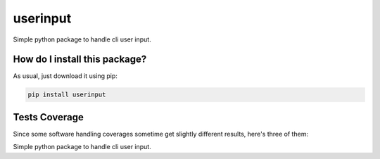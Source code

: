 userinput
=========================================================================================
|travis| |sonar_quality| |sonar_maintainability| |codacy| |code_climate_maintainability| |pip| |downloads|

Simple python package to handle cli user input.

How do I install this package?
----------------------------------------------
As usual, just download it using pip:

.. code:: shell

    pip install userinput

Tests Coverage
----------------------------------------------
Since some software handling coverages sometime get slightly different results, here's three of them:

|coveralls| |sonar_coverage| |code_climate_coverage|

Simple python package to handle cli user input.


.. |travis| image:: https://travis-ci.org/LucaCappelletti94/userinput.png
   :target: https://travis-ci.org/LucaCappelletti94/userinput
   :alt: Travis CI build

.. |sonar_quality| image:: https://sonarcloud.io/api/project_badges/measure?project=LucaCappelletti94_userinput&metric=alert_status
    :target: https://sonarcloud.io/dashboard/index/LucaCappelletti94_userinput
    :alt: SonarCloud Quality

.. |sonar_maintainability| image:: https://sonarcloud.io/api/project_badges/measure?project=LucaCappelletti94_userinput&metric=sqale_rating
    :target: https://sonarcloud.io/dashboard/index/LucaCappelletti94_userinput
    :alt: SonarCloud Maintainability

.. |sonar_coverage| image:: https://sonarcloud.io/api/project_badges/measure?project=LucaCappelletti94_userinput&metric=coverage
    :target: https://sonarcloud.io/dashboard/index/LucaCappelletti94_userinput
    :alt: SonarCloud Coverage

.. |coveralls| image:: https://coveralls.io/repos/github/LucaCappelletti94/userinput/badge.svg?branch=master
    :target: https://coveralls.io/github/LucaCappelletti94/userinput?branch=master
    :alt: Coveralls Coverage

.. |pip| image:: https://badge.fury.io/py/userinput.svg
    :target: https://badge.fury.io/py/userinput
    :alt: Pypi project

.. |downloads| image:: https://pepy.tech/badge/userinput
    :target: https://pepy.tech/badge/userinput
    :alt: Pypi total project downloads 

.. |codacy|  image:: https://api.codacy.com/project/badge/Grade/df1695332ded416d81a9336f0e1b57bf
    :target: https://www.codacy.com/app/LucaCappelletti94/userinput?utm_source=github.com&amp;utm_medium=referral&amp;utm_content=LucaCappelletti94/userinput&amp;utm_campaign=Badge_Grade
    :alt: Codacy Maintainability

.. |code_climate_maintainability| image:: https://api.codeclimate.com/v1/badges/8fbcc84e7a8d83e3aa2a/maintainability
    :target: https://codeclimate.com/github/LucaCappelletti94/userinput/maintainability
    :alt: Maintainability

.. |code_climate_coverage| image:: https://api.codeclimate.com/v1/badges/8fbcc84e7a8d83e3aa2a/test_coverage
    :target: https://codeclimate.com/github/LucaCappelletti94/userinput/test_coverage
    :alt: Code Climate Coverate